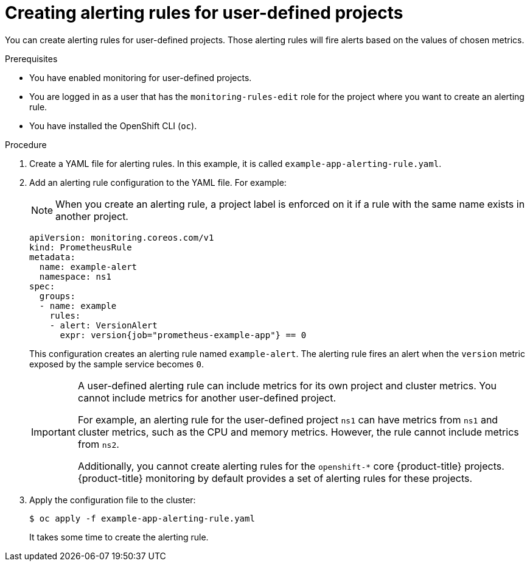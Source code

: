 // Module included in the following assemblies:
//
// * monitoring/managing-alerts.adoc

[id="creating-alerting-rules-for-user-defined-projects_{context}"]
= Creating alerting rules for user-defined projects

You can create alerting rules for user-defined projects. Those alerting rules will fire alerts based on the values of chosen metrics.

.Prerequisites

* You have enabled monitoring for user-defined projects.
* You are logged in as a user that has the `monitoring-rules-edit` role for the project where you want to create an alerting rule.
* You have installed the OpenShift CLI (`oc`).

.Procedure

. Create a YAML file for alerting rules. In this example, it is called `example-app-alerting-rule.yaml`.

. Add an alerting rule configuration to the YAML file. For example:
+
[NOTE]
====
When you create an alerting rule, a project label is enforced on it if a rule with the same name exists in another project.
====
+
[source,yaml]
----
apiVersion: monitoring.coreos.com/v1
kind: PrometheusRule
metadata:
  name: example-alert
  namespace: ns1
spec:
  groups:
  - name: example
    rules:
    - alert: VersionAlert
      expr: version{job="prometheus-example-app"} == 0
----
+
This configuration creates an alerting rule named `example-alert`. The alerting rule fires an alert when the `version` metric exposed by the sample service becomes `0`.
+
[IMPORTANT]
====
A user-defined alerting rule can include metrics for its own project and cluster metrics. You cannot include metrics for another user-defined project.

For example, an alerting rule for the user-defined project `ns1` can have metrics from `ns1` and cluster metrics, such as the CPU and memory metrics. However, the rule cannot include metrics from `ns2`.

Additionally, you cannot create alerting rules for the `openshift-*` core {product-title} projects. {product-title} monitoring by default provides a set of alerting rules for these projects.
====

. Apply the configuration file to the cluster:
+
[source,terminal]
----
$ oc apply -f example-app-alerting-rule.yaml
----
+
It takes some time to create the alerting rule.
